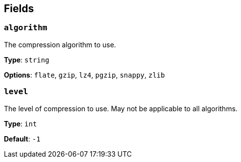 // This content is autogenerated. Do not edit manually. To override descriptions, use the doc-tools CLI with the --overrides option: https://redpandadata.atlassian.net/wiki/spaces/DOC/pages/1247543314/Generate+reference+docs+for+Redpanda+Connect

== Fields

=== `algorithm`

The compression algorithm to use.

*Type*: `string`

*Options*: `flate`, `gzip`, `lz4`, `pgzip`, `snappy`, `zlib`

=== `level`

The level of compression to use. May not be applicable to all algorithms.

*Type*: `int`

*Default*: `-1`


